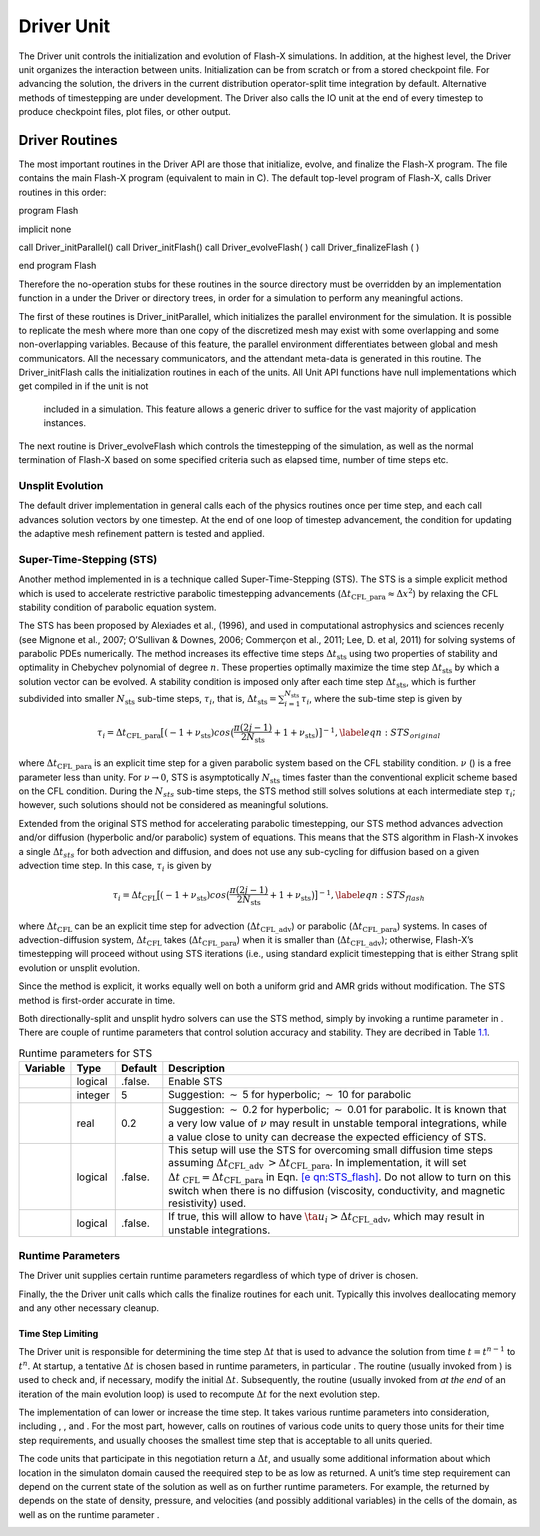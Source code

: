 .. _`Chp:Driver Unit`:

Driver Unit
===========

The Driver unit controls the initialization and evolution of Flash-X
simulations. In addition, at the highest level, the Driver unit
organizes the interaction between units. Initialization can be from
scratch or from a stored checkpoint file. For advancing the solution,
the drivers in the current distribution operator-split time integration by
default. Alternative methods of timestepping are under development.
The Driver also calls the IO unit at the end of every timestep to
produce checkpoint files, plot files, or other output.

.. _Driver Routines:

Driver Routines
---------------

The most important routines in the Driver API are those that initialize,
evolve, and finalize the Flash-X program. The file contains the main
Flash-X program (equivalent to main in C). The default top-level program of
Flash-X,  calls Driver routines in this order:

.. container:: codeseg

   program Flash

   implicit none

   call Driver_initParallel()
   call Driver_initFlash()
   call Driver_evolveFlash( )
   call Driver_finalizeFlash ( )

   end program Flash

Therefore the no-operation stubs for these routines in the source
directory must be overridden by an implementation function in a under
the Driver or directory trees, in order for a simulation to perform any
meaningful actions. 

The first of these routines is Driver_initParallel, which initializes the parallel
environment for the simulation. It is possible to replicate the
mesh where more than one copy of the discretized mesh may exist with
some overlapping and some non-overlapping variables. Because of this
feature, the parallel environment differentiates between global and mesh
communicators. All the necessary communicators, and the attendant
meta-data is generated in this routine. The Driver_initFlash calls the
initialization routines in each of the units. All Unit API functions
have null implementations which get compiled in if the unit is not 
 included in a simulation. This feature allows a generic driver to
 suffice for the vast majority of application instances. 

.. _section-1:

The next routine is Driver_evolveFlash which controls the timestepping of the simulation,
as well as the normal termination of Flash-X based on some specified
criteria such as elapsed time, number of time steps etc. 

Unsplit Evolution
^^^^^^^^^^^^^^^^^

The default driver implementation in general calls each of the physics routines once
per time step, and each call advances solution vectors by one timestep.
At the end of one loop of timestep advancement, the condition for
updating the adaptive mesh refinement pattern is tested and applied.

Super-Time-Stepping (STS)
^^^^^^^^^^^^^^^^^^^^^^^^^

Another method implemented in is a technique called
Super-Time-Stepping (STS). The STS is a simple explicit method which is
used to accelerate restrictive parabolic timestepping advancements
(:math:`\Delta t_{\mbox{CFL\_para}}\approx \Delta x^2`) by relaxing the
CFL stability condition of parabolic equation system.

The STS has been proposed by Alexiades et al., (1996), and used in
computational astrophysics and sciences recenly (see Mignone et al.,
2007; O’Sullivan & Downes, 2006; Commerçon et al., 2011; Lee, D. et al,
2011) for solving systems of parabolic PDEs numerically. The method
increases its effective time steps :math:`\Delta t_{\mbox{sts}}` using
two properties of stability and optimality in Chebychev polynomial of
degree :math:`n`. These properties optimally maximize the time step
:math:`\Delta t_{\mbox{sts}}` by which a solution vector can be evolved.
A stability condition is imposed only after each time step
:math:`\Delta t_{\mbox{sts}}`, which is further subdivided into smaller
:math:`N_{\mbox{sts}}` sub-time steps, :math:`\tau_i`, that is,
:math:`\Delta t_{\mbox{sts}}=\sum^{N_{\mbox{sts}}}_{i=1} \tau_i`, where
the sub-time step is given by

.. math::

   \tau_i=\Delta t_{\mbox{CFL\_para}}\big[ (-1+\nu_{\mbox{sts}}) cos\big(\frac{\pi(2j-1)}{2N_{\mbox{sts}}}  + 1+\nu_{\mbox{sts}}  \big)\big]^{-1},
   \label{eqn:STS_original}

where :math:`\Delta t_{\mbox{CFL\_para}}` is an explicit time step for a
given parabolic system based on the CFL stability condition. :math:`\nu`
() is a free parameter less than unity. For :math:`\nu \rightarrow 0`,
STS is asymptotically :math:`N_{\mbox{sts}}` times faster than the
conventional explicit scheme based on the CFL condition. During the
:math:`N_{sts}` sub-time steps, the STS method still solves solutions at
each intermediate step :math:`\tau_i`; however, such solutions should
not be considered as meaningful solutions.

Extended from the original STS method for accelerating parabolic
timestepping, our STS method advances advection and/or diffusion
(hyperbolic and/or parabolic) system of equations. This means that the
STS algorithm in Flash-X invokes a single :math:`\Delta t_{sts}` for
both advection and diffusion, and does not use any sub-cycling for
diffusion based on a given advection time step. In this case,
:math:`\tau_i` is given by

.. math::

   \tau_i=\Delta t_{\mbox{CFL}}\big[ (-1+\nu_{\mbox{sts}}) cos\big(\frac{\pi(2j-1)}{2N_{\mbox{sts}}}  + 1+\nu_{\mbox{sts}} \big)\big]^{-1},
   \label{eqn:STS_flash}

where :math:`\Delta t_{\mbox{CFL}}` can be an explicit time step for
advection (:math:`\Delta t_{\mbox{CFL\_adv}}`) or parabolic
(:math:`\Delta t_{\mbox{CFL\_para}}`) systems. In cases of
advection-diffusion system, :math:`\Delta t_{\mbox{CFL}}` takes
(:math:`\Delta t_{\mbox{CFL\_para}}`) when it is smaller than
(:math:`\Delta t_{\mbox{CFL\_adv}}`); otherwise, Flash-X’s timestepping
will proceed without using STS iterations (i.e., using standard explicit
timestepping that is either Strang split evolution or unsplit evolution.

Since the method is explicit, it works equally well on both a uniform
grid and AMR grids without modification. The STS method is first-order
accurate in time.

Both directionally-split and unsplit hydro solvers can use the STS
method, simply by invoking a runtime parameter in . There are couple of
runtime parameters that control solution accuracy and stability. They
are decribed in Table `1.1 <#Tab:sts parameters>`__.

.. container:: center

   .. container::
      :name: Tab:sts parameters

      .. table::  Runtime parameters for STS

         +----------+---------+---------+------------------------------------+
         | Variable | Type    | Default | Description                        |
         +==========+=========+=========+====================================+
         |          | logical | .false. | Enable STS                         |
         +----------+---------+---------+------------------------------------+
         |          | integer | 5       | Suggestion: :math:`\sim` 5 for     |
         |          |         |         | hyperbolic; :math:`\sim` 10 for    |
         |          |         |         | parabolic                          |
         +----------+---------+---------+------------------------------------+
         |          | real    | 0.2     | Suggestion: :math:`\sim` 0.2 for   |
         |          |         |         | hyperbolic; :math:`\sim` 0.01 for  |
         |          |         |         | parabolic. It is known that a very |
         |          |         |         | low value of :math:`\nu` may       |
         |          |         |         | result in unstable temporal        |
         |          |         |         | integrations, while a value close  |
         |          |         |         | to unity can decrease the expected |
         |          |         |         | efficiency of STS.                 |
         +----------+---------+---------+------------------------------------+
         |          | logical | .false. | This setup will use the STS for    |
         |          |         |         | overcoming small diffusion time    |
         |          |         |         | steps assuming                     |
         |          |         |         | :math:`\Delta t_{\mbox{CFL\_adv    |
         |          |         |         | }} > \Delta t_{\mbox{CFL\_para}}`. |
         |          |         |         | In implementation, it will set     |
         |          |         |         | :math:`\Delta t_{\mbox{            |
         |          |         |         | CFL}}=\Delta t_{\mbox{CFL\_para}}` |
         |          |         |         | in Eqn.                            |
         |          |         |         | `[e                                |
         |          |         |         | qn:STS_flash] <#eqn:STS_flash>`__. |
         |          |         |         | Do not allow to turn on this       |
         |          |         |         | switch when there is no diffusion  |
         |          |         |         | (viscosity, conductivity, and      |
         |          |         |         | magnetic resistivity) used.        |
         +----------+---------+---------+------------------------------------+
         |          | logical | .false. | If true, this will allow to have   |
         |          |         |         | :math:`\ta                         |
         |          |         |         | u_i > \Delta t_{\mbox{CFL\_adv}}`, |
         |          |         |         | which may result in unstable       |
         |          |         |         | integrations.                      |
         +----------+---------+---------+------------------------------------+

Runtime Parameters
^^^^^^^^^^^^^^^^^^

The Driver unit supplies certain runtime parameters regardless of which
type of driver is chosen.

.. _section-2:

Finally, the the Driver unit calls which calls the finalize routines for
each unit. Typically this involves deallocating memory and any other
necessary cleanup.


Time Step Limiting
~~~~~~~~~~~~~~~~~~

The Driver unit is responsible for determining the time step
:math:`\Delta t` that is used to advance the solution from time
:math:`t=t^{n-1}` to :math:`t^n`. At startup, a tentative
:math:`\Delta t` is chosen based in runtime parameters, in particular .
The routine (usually invoked from ) is used to check and, if necessary,
modify the initial :math:`\Delta t`. Subsequently, the routine (usually
invoked from *at the end* of an iteration of the main evolution loop) is
used to recompute :math:`\Delta t` for the next evolution step.

The implementation of can lower or increase the time step. It takes
various runtime parameters into consideration, including , , and . For
the most part, however, calls on routines of various code units to query
those units for their time step requirements, and usually chooses the
smallest time step that is acceptable to all units queried.

The code units that participate in this negotiation return a
:math:`\Delta t`, and usually some additional information about which
location in the simulaton domain caused the reequired step to be as low
as returned. A unit’s time step requirement can depend on the current
state of the solution as well as on further runtime parameters. For
example, the returned by depends on the state of density, pressure, and
velocities (and possibly additional variables) in the cells of the
domain, as well as on the runtime parameter .

.. _`Sec:dr_posdef`:

